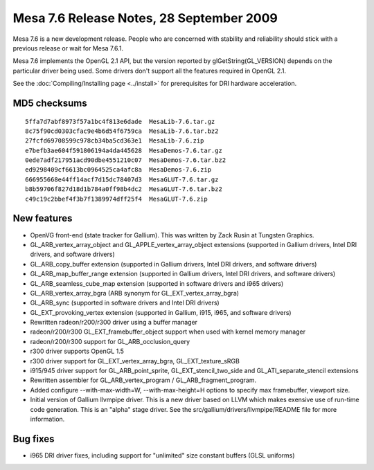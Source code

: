 Mesa 7.6 Release Notes, 28 September 2009
=========================================

Mesa 7.6 is a new development release. People who are concerned with
stability and reliability should stick with a previous release or wait
for Mesa 7.6.1.

Mesa 7.6 implements the OpenGL 2.1 API, but the version reported by
glGetString(GL_VERSION) depends on the particular driver being used.
Some drivers don't support all the features required in OpenGL 2.1.

See the :doc:`Compiling/Installing page <../install>` for
prerequisites for DRI hardware acceleration.

MD5 checksums
-------------

::

   5ffa7d7abf8973f57a1bc4f813e6dade  MesaLib-7.6.tar.gz
   8c75f90cd0303cfac9e4b6d54f6759ca  MesaLib-7.6.tar.bz2
   27fcfd69708599c978cb34ba5cd363e1  MesaLib-7.6.zip
   e7befb3ae604f591806194a4da445628  MesaDemos-7.6.tar.gz
   0ede7adf217951acd90dbe4551210c07  MesaDemos-7.6.tar.bz2
   ed9298409cf6613bc0964525ca4afc8a  MesaDemos-7.6.zip
   666955668e44ff14acf7d15dc78407d3  MesaGLUT-7.6.tar.gz
   b8b59706f827d18d1b784a0ff98b4dc2  MesaGLUT-7.6.tar.bz2
   c49c19c2bbef4f3b7f1389974dff25f4  MesaGLUT-7.6.zip

New features
------------

-  OpenVG front-end (state tracker for Gallium). This was written by
   Zack Rusin at Tungsten Graphics.
-  GL_ARB_vertex_array_object and GL_APPLE_vertex_array_object
   extensions (supported in Gallium drivers, Intel DRI drivers, and
   software drivers)
-  GL_ARB_copy_buffer extension (supported in Gallium drivers, Intel DRI
   drivers, and software drivers)
-  GL_ARB_map_buffer_range extension (supported in Gallium drivers,
   Intel DRI drivers, and software drivers)
-  GL_ARB_seamless_cube_map extension (supported in software drivers and
   i965 drivers)
-  GL_ARB_vertex_array_bgra (ARB synonym for GL_EXT_vertex_array_bgra)
-  GL_ARB_sync (supported in software drivers and Intel DRI drivers)
-  GL_EXT_provoking_vertex extension (supported in Gallium, i915, i965,
   and software drivers)
-  Rewritten radeon/r200/r300 driver using a buffer manager
-  radeon/r200/r300 GL_EXT_framebuffer_object support when used with
   kernel memory manager
-  radeon/r200/r300 support for GL_ARB_occlusion_query
-  r300 driver supports OpenGL 1.5
-  r300 driver support for GL_EXT_vertex_array_bgra, GL_EXT_texture_sRGB
-  i915/945 driver support for GL_ARB_point_sprite,
   GL_EXT_stencil_two_side and GL_ATI_separate_stencil extensions
-  Rewritten assembler for GL_ARB_vertex_program /
   GL_ARB_fragment_program.
-  Added configure --with-max-width=W, --with-max-height=H options to
   specify max framebuffer, viewport size.
-  Initial version of Gallium llvmpipe driver. This is a new driver
   based on LLVM which makes exensive use of run-time code generation.
   This is an "alpha" stage driver. See the
   src/gallium/drivers/llvmpipe/README file for more information.

Bug fixes
---------

-  i965 DRI driver fixes, including support for "unlimited" size
   constant buffers (GLSL uniforms)
